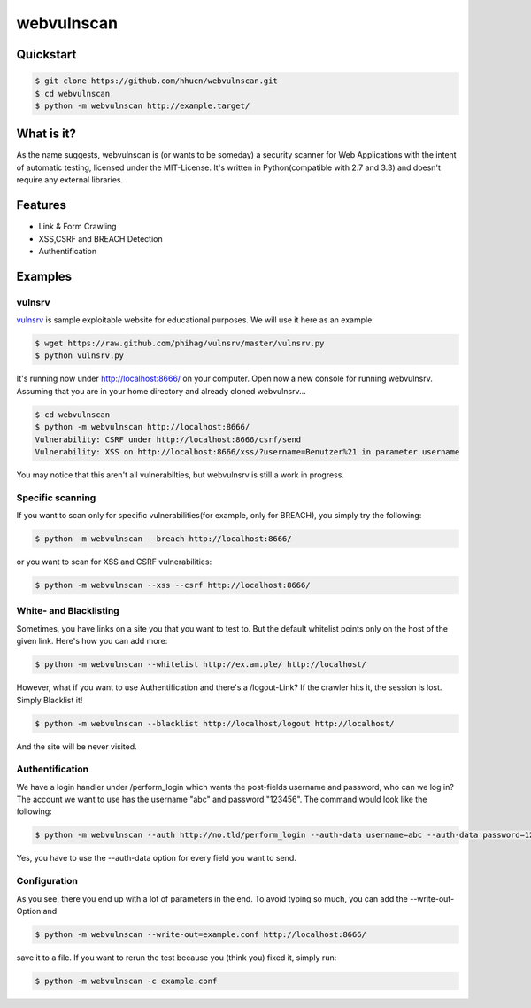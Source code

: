 ===========
webvulnscan
===========

.. image:: https://travis-ci.org/hhucn/webvulnscan.png?branch=master
   :target: https://travis-ci.org/hhucn/webvulnscan/builds

Quickstart
----------

.. code:: sh 

 $ git clone https://github.com/hhucn/webvulnscan.git
 $ cd webvulnscan
 $ python -m webvulnscan http://example.target/

What is it?
-----------
As the name suggests, webvulnscan is (or wants to be someday) a security scanner for Web Applications with the intent of automatic testing, licensed under the MIT-License. It's written in Python(compatible with 2.7 and 3.3) and doesn't require any external libraries. 

Features
--------
- Link & Form Crawling
- XSS,CSRF and BREACH Detection
- Authentification

Examples
--------

vulnsrv
~~~~~~~

vulnsrv_ is sample exploitable website for educational purposes. We will use it here as an example:

.. _vulnsrv: https://github.com/phihag/vulnsrv

.. code:: sh

 $ wget https://raw.github.com/phihag/vulnsrv/master/vulnsrv.py
 $ python vulnsrv.py

It's running now under http://localhost:8666/ on your computer. Open now a new console for running webvulnsrv. Assuming that you are in your home directory and already cloned webvulnsrv...

.. code:: sh

 $ cd webvulnscan
 $ python -m webvulnscan http://localhost:8666/
 Vulnerability: CSRF under http://localhost:8666/csrf/send
 Vulnerability: XSS on http://localhost:8666/xss/?username=Benutzer%21 in parameter username

You may notice that this aren't all vulnerabilties, but webvulnsrv is still a work in progress.

Specific scanning
~~~~~~~~~~~~~~~~~

If you want to scan only for specific vulnerabilities(for example, only for BREACH), you simply try the following:

.. code:: sh

 $ python -m webvulnscan --breach http://localhost:8666/

or you want to scan for XSS and CSRF vulnerabilities:

.. code:: sh

 $ python -m webvulnscan --xss --csrf http://localhost:8666/


White- and Blacklisting
~~~~~~~~~~~~~~~~~~~~~~~

Sometimes, you have links on a site you that you want to test to. But the default whitelist points only on the host of the given link. Here's how you can add more:

.. code:: sh

 $ python -m webvulnscan --whitelist http://ex.am.ple/ http://localhost/

However, what if you want to use Authentification and there's a /logout-Link? If the crawler hits it, the session is lost. Simply Blacklist it!

.. code:: sh

 $ python -m webvulnscan --blacklist http://localhost/logout http://localhost/

And the site will be never visited.

Authentification
~~~~~~~~~~~~~~~~

We have a login handler under /perform_login which wants the post-fields username and password, who can we log in? The account we want to use has the username "abc" and password "123456". The command would look like the following:

.. code:: sh

 $ python -m webvulnscan --auth http://no.tld/perform_login --auth-data username=abc --auth-data password=123456 http://no.tld/

Yes, you have to use the --auth-data option for every field you want to send.

Configuration
~~~~~~~~~~~~~

As you see, there you end up with a lot of parameters in the end. To avoid typing so much, you can add the --write-out-Option and

.. code:: sh

 $ python -m webvulnscan --write-out=example.conf http://localhost:8666/

save it to a file. If you want to rerun the test because you (think you) fixed it, simply run:

.. code:: sh

 $ python -m webvulnscan -c example.conf

